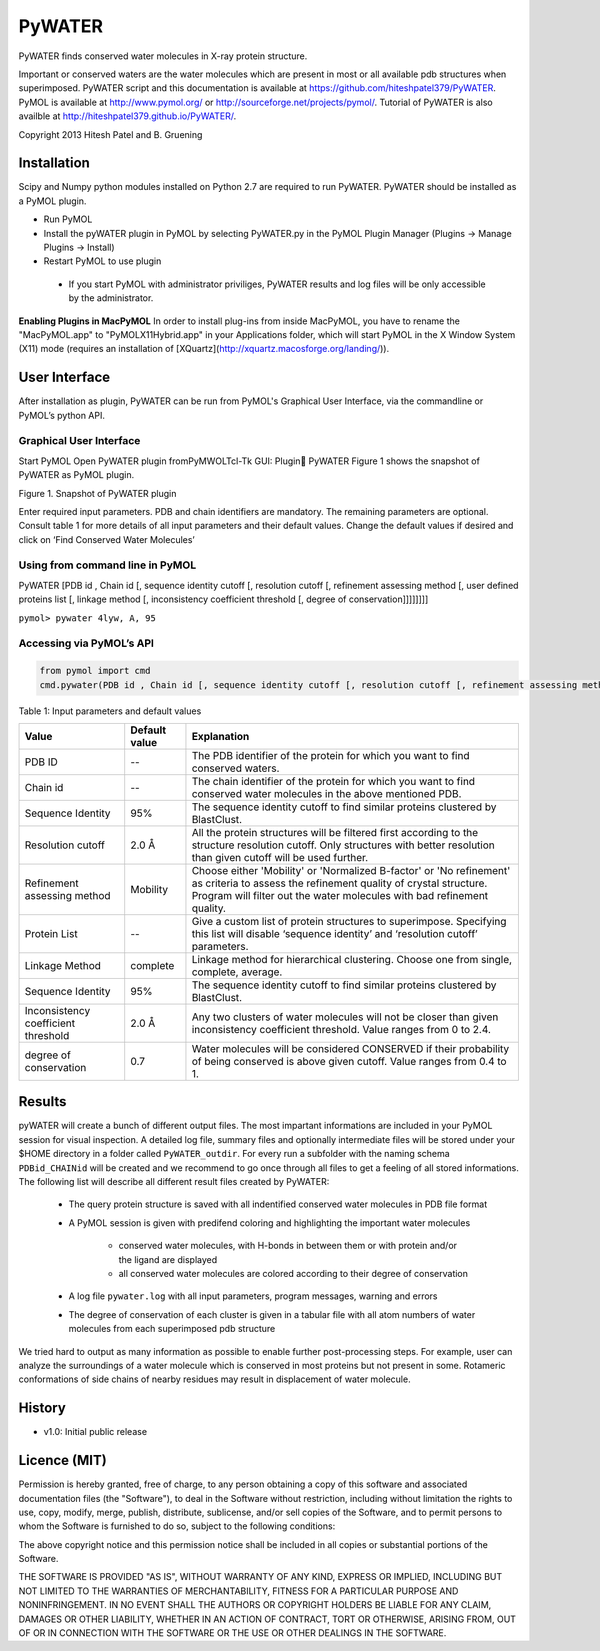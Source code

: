 =======
PyWATER
=======

PyWATER finds conserved water molecules in X-ray protein structure.

Important or conserved waters are the water molecules which are present in most or all available pdb structures when superimposed.
PyWATER script and this documentation is available at https://github.com/hiteshpatel379/PyWATER. 
PyMOL is available at http://www.pymol.org/ or http://sourceforge.net/projects/pymol/.
Tutorial of PyWATER is also availble at http://hiteshpatel379.github.io/PyWATER/.


Copyright 2013 Hitesh Patel and B. Gruening


Installation
============

Scipy and Numpy python modules installed on Python 2.7 are required to run PyWATER.
PyWATER should be installed as a PyMOL plugin.

- Run PyMOL
- Install the pyWATER plugin in PyMOL by selecting PyWATER.py in the PyMOL Plugin Manager (Plugins → Manage Plugins → Install)
- Restart PyMOL to use plugin

 - If you start PyMOL with administrator priviliges, PyWATER results and log files will be only accessible by the administrator.


**Enabling Plugins in MacPyMOL**   
In order to install plug-ins from inside MacPyMOL, you have to rename the "MacPyMOL.app" to "PyMOLX11Hybrid.app" in your Applications folder, which will start PyMOL in the X Window System (X11) mode (requires an installation of [XQuartz](http://xquartz.macosforge.org/landing/)).



User Interface
==============

After installation as plugin, PyWATER can be run from PyMOL's Graphical User Interface, via the commandline or PyMOL’s python API.


Graphical User Interface
------------------------

Start PyMOL
Open PyWATER plugin fromPyMWOLTcl-Tk GUI: Plugin PyWATER
Figure 1 shows the snapshot of PyWATER as PyMOL plugin.


Figure 1. Snapshot of PyWATER plugin

Enter required input parameters. PDB and chain identifiers are mandatory. The remaining parameters are optional. Consult table 1 for more details of all input parameters and their default values.
Change the default values if desired and click on ‘Find Conserved Water Molecules’


Using from command line in PyMOL
--------------------------------

PyWATER [PDB id , Chain id [, sequence identity cutoff [, resolution cutoff [, refinement assessing method [, user defined proteins list [, linkage method [, inconsistency coefficient threshold [, degree of conservation]]]]]]]]

``pymol> pywater 4lyw, A, 95``

Accessing via PyMOL’s API
-------------------------

.. code-block:: python

  from pymol import cmd
  cmd.pywater(PDB id , Chain id [, sequence identity cutoff [, resolution cutoff [, refinement assessing method [, user defined proteins list [, linkage method [, inconsistency coefficient threshold [, degree of conservation]]]]]]])



Table 1: Input parameters and default values

+-------------+----------------+------------------------------------------------------------------------+
|  Value      | Default value  | Explanation                                                            |   
+=============+================+========================================================================+
| PDB ID      |      --        |The PDB identifier of the protein for which you want to                 |
|             |                |find conserved waters.                                                  |
+-------------+----------------+------------------------------------------------------------------------+
| Chain id    |      --        |The chain identifier of the protein for which you want to find conserved| 
|             |                |water molecules in the above mentioned PDB.                             |
+-------------+----------------+------------------------------------------------------------------------+
| Sequence    |      95%       |The sequence identity cutoff to find similar proteins clustered         | 
| Identity    |                |by BlastClust.                                                          |
+-------------+----------------+------------------------------------------------------------------------+
| Resolution  |      2.0 Å     |All the protein structures will be filtered first according to the      | 
| cutoff      |                |structure resolution cutoff. Only structures with better resolution     |
|             |                |than given cutoff will be used further.                                 |
+-------------+----------------+------------------------------------------------------------------------+
|Refinement   |    Mobility    |Choose either 'Mobility' or 'Normalized B-factor' or 'No refinement'    | 
|assessing    |                |as criteria to assess the refinement quality of crystal structure.      |
|method       |                |Program will filter out the water molecules with bad refinement quality.|
+-------------+----------------+------------------------------------------------------------------------+
|Protein      |      --        |Give a custom list of protein structures to superimpose. Specifying     | 
|List         |                |this list will disable ‘sequence identity’ and ‘resolution cutoff’      |
|             |                |parameters.                                                             |
+-------------+----------------+------------------------------------------------------------------------+
| Linkage     |    complete    |Linkage method for hierarchical clustering. Choose one from single,     | 
| Method      |                |complete, average.                                                      |
+-------------+----------------+------------------------------------------------------------------------+
| Sequence    |      95%       |The sequence identity cutoff to find similar proteins clustered         | 
| Identity    |                |by BlastClust.                                                          |
+-------------+----------------+------------------------------------------------------------------------+
|Inconsistency|      2.0 Å     |Any two clusters of water molecules will not be closer than given       | 
|coefficient  |                |inconsistency coefficient threshold. Value ranges from 0 to 2.4.        |
|threshold    |                |                                                                        |
+-------------+----------------+------------------------------------------------------------------------+
| degree of   |      0.7       |Water molecules will be considered CONSERVED if their probability       | 
| conservation|                |of being conserved is above given cutoff. Value ranges from 0.4 to 1.   |
+-------------+----------------+------------------------------------------------------------------------+




Results
=======

pyWATER will create a bunch of different output files. The most impartant informations are included in your PyMOL session for visual inspection.
A detailed log file, summary files and optionally intermediate files will be stored under your $HOME directory in a folder called ``PyWATER_outdir``.
For every run a subfolder with the naming schema ``PDBid_CHAINid`` will be created and we recommend to go once through all files to get a feeling of all stored informations.
The following list will describe all different result files created by PyWATER:

    - The query protein structure is saved with all indentified conserved water molecules in PDB file format
    - A PyMOL session is given with predifend coloring and highlighting the important water molecules
    
        - conserved water molecules, with H-bonds in between them or with protein and/or the ligand are displayed
        - all conserved water molecules are colored according to their degree of conservation

    - A log file ``pywater.log`` with all input parameters, program messages, warning and errors
    - The degree of conservation of each cluster is given in a tabular file with all atom numbers of water molecules from each superimposed pdb structure

We tried hard to output as many information as possible to enable further post-processing steps. For example, user can analyze the surroundings of a water molecule which is conserved in most proteins but not present in some. Rotameric conformations of side chains of nearby residues may result in displacement of water molecule.



History
=======

- v1.0: Initial public release


Licence (MIT)
=============

Permission is hereby granted, free of charge, to any person obtaining a copy
of this software and associated documentation files (the "Software"), to deal
in the Software without restriction, including without limitation the rights
to use, copy, modify, merge, publish, distribute, sublicense, and/or sell
copies of the Software, and to permit persons to whom the Software is
furnished to do so, subject to the following conditions:

The above copyright notice and this permission notice shall be included in
all copies or substantial portions of the Software.

THE SOFTWARE IS PROVIDED "AS IS", WITHOUT WARRANTY OF ANY KIND, EXPRESS OR
IMPLIED, INCLUDING BUT NOT LIMITED TO THE WARRANTIES OF MERCHANTABILITY,
FITNESS FOR A PARTICULAR PURPOSE AND NONINFRINGEMENT. IN NO EVENT SHALL THE
AUTHORS OR COPYRIGHT HOLDERS BE LIABLE FOR ANY CLAIM, DAMAGES OR OTHER
LIABILITY, WHETHER IN AN ACTION OF CONTRACT, TORT OR OTHERWISE, ARISING FROM,
OUT OF OR IN CONNECTION WITH THE SOFTWARE OR THE USE OR OTHER DEALINGS IN
THE SOFTWARE.
